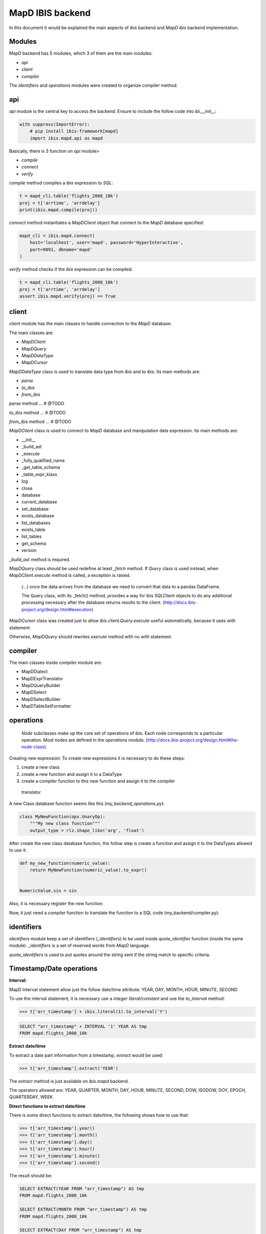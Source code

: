 MapD IBIS backend
=================

In this document it would be explained the main aspects of `ibis` backend and
`MapD ibis` backend implementation.

Modules
-------

MapD backend has 5 modules, which 3 of them are the main modules:

- `api`
- `client`
- `compiler`

The `identifiers` and `operations` modules were created to organize `compiler`
method.

api
---

`api` module is the central key to access the backend. Ensure to include
the follow code into `ibi.__init__`:

.. code-block:: python

    with suppress(ImportError):
        # pip install ibis-framework[mapd]
        import ibis.mapd.api as mapd

Basically, there is 3 function on `api` module>

- `compile`
- `connect`
- `verify`

`compile` method compiles a `ibis` expression to `SQL`:

.. code-block:: python

    t = mapd_cli.table('flights_2008_10k')
    proj = t['arrtime', 'arrdelay']
    print(ibis.mapd.compile(proj))

`connect` method instantiates a `MapDClient` object that connect to the `MapD`
database specified:

.. code-block:: python

    mapd_cli = ibis.mapd.connect(
        host='localhost', user='mapd', password='HyperInteractive',
        port=9091, dbname='mapd'
    )

`verify` method checks if the `ibis` expression can be compiled.

.. code-block:: python

    t = mapd_cli.table('flights_2008_10k')
    proj = t['arrtime', 'arrdelay']
    assert ibis.mapd.verify(proj) == True

client
------

`client` module has the main classes to handle connection to the `MapD`
database.

The main classes are:

- `MapDClient`
- `MapDQuery`
- `MapDDataType`
- `MapDCursor`

`MapDDataType` class is used to translate data type from `ibis` and to `ibis`.
Its main methods are:

- `parse`
- `to_ibis`
- `from_ibis`

`parse` method ... # @TODO

`to_ibis` method ... # @TODO

`from_ibis` method ... # @TODO

`MapDClient` class is used to connect to `MapD` database and manipulation data
expression. Its main methods are:

- __init__
- _build_ast
- _execute
- _fully_qualified_name
- _get_table_schema
- _table_expr_klass
- log
- close
- database
- current_database
- set_database
- exists_database
- list_databases
- exists_table
- list_tables
- get_schema
- version

`_build_ast` method is required.

`MapDQuery` class should be used redefine at least `_fetch` method. If `Query`
class is used instead, when `MapDClient.execute` method is called, a exception
is raised.

    (...) once the data arrives from the database we need to convert that data
    to a pandas DataFrame.

    The Query class, with its _fetch() method, provides a way for ibis
    SQLClient objects to do any additional processing necessary after
    the database returns results to the client.
    (http://docs.ibis-project.org/design.html#execution)

`MapDCursor` class was created just to allow `ibis.client.Query.execute`
useful automatically, because it uses `with` statement:

.. code-block:: Python
    with self.client._execute(self.compiled_ddl, results=True) as cur:
       ...

Otherwise, `MapDQuery` should rewrites `execute` method with no `with`
statement.

compiler
--------

The main classes inside `compiler` module are:

- MapDDialect
- MapDExprTranslator
- MapDQueryBuilder
- MapDSelect
- MapDSelectBuilder
- MapDTableSetFormatter

operations
----------

    `Node` subclasses make up the core set of operations of ibis.
    Each node corresponds to a particular operation.
    Most nodes are defined in the `operations` module.
    (http://docs.ibis-project.org/design.html#the-node-class).


Creating new expression: To create new expressions it is necessary to do these
steps:

1. create a new class
2. create a new function and assign it to a DataType
3. create a compiler function to this new function and assign it to the compiler
  translator

A new Class database function seems like this (`my_backend_operations.py`):

.. code-block:: Python

    class MyNewFunction(ops.UnaryOp):
        """My new class function"""
        output_type = rlz.shape_like('arg', 'float')

After create the new class database function, the follow step is create a
function and assign it to the DataTypes allowed to use it:

.. code-block:: Python

    def my_new_function(numeric_value):
        return MyNewFunction(numeric_value).to_expr()


    NumericValue.sin = sin

Also, it is necessary register the new function:

.. code-block:: Python
    # if it necessary define the fixed_arity function
    def fixed_arity(func_name, arity):
        def formatter(translator, expr):
            op = expr.op()
            arg_count = len(op.args)
            if arity != arg_count:
                msg = 'Incorrect number of args {0} instead of {1}'
                raise com.UnsupportedOperationError(
                    msg.format(arg_count, arity)
                )
            return _call(translator, func_name, *op.args)
        return formatter

    _operation_registry.update({
        MyNewFunction: fixed_arity('my_new_function', 1)
    })

Now, it just need a compiler function to translate the function to a SQL code
(my_backend/compiler.py):

.. code-block:: Python
    compiles = MyBackendExprTranslator.compiles


    @compiles(MyNewFunction)
    def compile_my_new_function(translator, expr):
        # pull out the arguments to the expression
        arg, = expr.op().args

        # compile the argument
        compiled_arg = translator.translate(arg)
        return 'my_new_function(%s)' % compiled_arg


identifiers
-----------

`identifiers` module keep a set of identifiers (`_identifiers`) to be used
inside `quote_identifier` function (inside the same module). `_identifiers` is
a set of reserved words from `MapD` language.

`quote_identifiers` is used to put quotes around the string sent if the string
match to specific criteria.

Timestamp/Date operations
-------------------------

**Interval:**

MapD Interval statement allow just the follow date/time attribute: YEAR, DAY,
MONTH, HOUR, MINUTE, SECOND

To use the interval statement, it is necessary use a `integer literal/constant`
and use the `to_interval` method:

.. code-block:: Python

    >>> t['arr_timestamp'] + ibis.literal(1).to_interval('Y')

.. code-block:: Sql

    SELECT "arr_timestamp" + INTERVAL '1' YEAR AS tmp
    FROM mapd.flights_2008_10k


**Extract date/time**

To extract a date part information from a timestamp, `extract` would be used:

.. code-block:: Python

    >>> t['arr_timestamp'].extract('YEAR')

The `extract` method is just available on `ibis.mapd` backend.

The operators allowed are: YEAR, QUARTER, MONTH, DAY, HOUR, MINUTE, SECOND,
DOW, ISODOW, DOY, EPOCH, QUARTERDAY, WEEK

**Direct functions to extract date/time**

There is some direct functions to extract date/time, the following shows how
to use that:

.. code-block:: Python

    >>> t['arr_timestamp'].year()
    >>> t['arr_timestamp'].month()
    >>> t['arr_timestamp'].day()
    >>> t['arr_timestamp'].hour()
    >>> t['arr_timestamp'].minute()
    >>> t['arr_timestamp'].second()

The result should be:

.. code-block:: Sql

    SELECT EXTRACT(YEAR FROM "arr_timestamp") AS tmp
    FROM mapd.flights_2008_10k

    SELECT EXTRACT(MONTH FROM "arr_timestamp") AS tmp
    FROM mapd.flights_2008_10k

    SELECT EXTRACT(DAY FROM "arr_timestamp") AS tmp
    FROM mapd.flights_2008_10k

    SELECT EXTRACT(HOUR FROM "arr_timestamp") AS tmp
    FROM mapd.flights_2008_10k

    SELECT EXTRACT(MINUTE FROM "arr_timestamp") AS tmp
    FROM mapd.flights_2008_10k

    SELECT EXTRACT(SECOND FROM "arr_timestamp") AS tmp
    FROM mapd.flights_2008_10k

**Timestap/Date Truncate**

A truncate timestamp/data value function is available as `truncate`:

.. code-block:: Python

    >>> t['arr_timestamp'].truncate(date_part)

The date part operators allowed are: YEAR or Y, QUARTER or Q, MONTH or M,
DAY or D, HOUR or h, MINUTE or m, SECOND or s, WEEK, MILLENNIUM, CENTURY,
DECADE, QUARTERDAY

Best practices
--------------

- Use `Numpy` starndard for docstring: https://numpydoc.readthedocs.io/en/latest/format.html#docstring-standard
- Use `format` string function to format a string instead of `%` statement.


References
----------

- ibis API: http://docs.ibis-project.org/api.html
